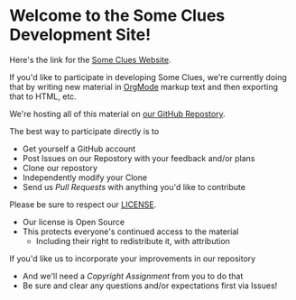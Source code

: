 * Welcome to the Some Clues Development Site!

Here's the link for the [[https://touchpuuhonua.github.io/SomeClues/][Some Clues Website]].

If you'd like to participate in developing Some Clues, we're currently
doing that by writing new material in [[https://orgmode.org/][OrgMode]] markup text and then
exporting that to HTML, etc.

We're hosting all of this material on [[https://github.com/TouchPuuhonua/SomeClues#readme][our GitHub Repostory]].

The best way to participate directly is to
- Get yourself a GitHub account
- Post Issues on our Repostory with your feedback and/or plans
- Clone our repostory
- Independently modify your Clone
- Send us /Pull Requests/ with anything you'd like to contribute

Please be sure to respect our [[file:LICENCE][LICENSE]].
- Our license is Open Source
- This protects everyone's continued access to the material
  - Including their right to redistribute it, with attribution

If you'd like us to incorporate your improvements in our repository
- And we'll need a /Copyright Assignment/ from you to do that
- Be sure and clear any questions and/or expectations first via Issues!
